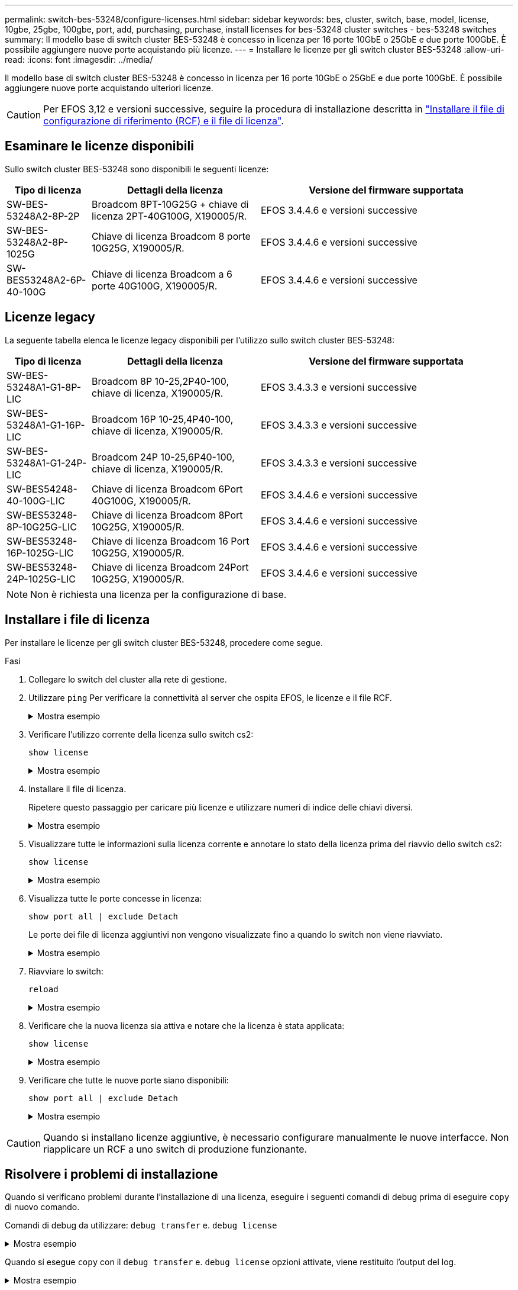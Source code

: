 ---
permalink: switch-bes-53248/configure-licenses.html 
sidebar: sidebar 
keywords: bes, cluster, switch, base, model, license, 10gbe, 25gbe, 100gbe, port, add, purchasing, purchase, install licenses for bes-53248 cluster switches - bes-53248 switches 
summary: Il modello base di switch cluster BES-53248 è concesso in licenza per 16 porte 10GbE o 25GbE e due porte 100GbE. È possibile aggiungere nuove porte acquistando più licenze. 
---
= Installare le licenze per gli switch cluster BES-53248
:allow-uri-read: 
:icons: font
:imagesdir: ../media/


[role="lead"]
Il modello base di switch cluster BES-53248 è concesso in licenza per 16 porte 10GbE o 25GbE e due porte 100GbE. È possibile aggiungere nuove porte acquistando ulteriori licenze.


CAUTION: Per EFOS 3,12 e versioni successive, seguire la procedura di installazione descritta in link:efos-install-rcf-license-file.html["Installare il file di configurazione di riferimento (RCF) e il file di licenza"].



== Esaminare le licenze disponibili

Sullo switch cluster BES-53248 sono disponibili le seguenti licenze:

[cols="1,2,3"]
|===
| Tipo di licenza | Dettagli della licenza | Versione del firmware supportata 


 a| 
SW-BES-53248A2-8P-2P
 a| 
Broadcom 8PT-10G25G + chiave di licenza 2PT-40G100G, X190005/R.
 a| 
EFOS 3.4.4.6 e versioni successive



 a| 
SW-BES-53248A2-8P-1025G
 a| 
Chiave di licenza Broadcom 8 porte 10G25G, X190005/R.
 a| 
EFOS 3.4.4.6 e versioni successive



 a| 
SW-BES53248A2-6P-40-100G
 a| 
Chiave di licenza Broadcom a 6 porte 40G100G, X190005/R.
 a| 
EFOS 3.4.4.6 e versioni successive

|===


== Licenze legacy

La seguente tabella elenca le licenze legacy disponibili per l'utilizzo sullo switch cluster BES-53248:

[cols="1,2,3"]
|===
| Tipo di licenza | Dettagli della licenza | Versione del firmware supportata 


 a| 
SW-BES-53248A1-G1-8P-LIC
 a| 
Broadcom 8P 10-25,2P40-100, chiave di licenza, X190005/R.
 a| 
EFOS 3.4.3.3 e versioni successive



 a| 
SW-BES-53248A1-G1-16P-LIC
 a| 
Broadcom 16P 10-25,4P40-100, chiave di licenza, X190005/R.
 a| 
EFOS 3.4.3.3 e versioni successive



 a| 
SW-BES-53248A1-G1-24P-LIC
 a| 
Broadcom 24P 10-25,6P40-100, chiave di licenza, X190005/R.
 a| 
EFOS 3.4.3.3 e versioni successive



 a| 
SW-BES54248-40-100G-LIC
 a| 
Chiave di licenza Broadcom 6Port 40G100G, X190005/R.
 a| 
EFOS 3.4.4.6 e versioni successive



 a| 
SW-BES53248-8P-10G25G-LIC
 a| 
Chiave di licenza Broadcom 8Port 10G25G, X190005/R.
 a| 
EFOS 3.4.4.6 e versioni successive



 a| 
SW-BES53248-16P-1025G-LIC
 a| 
Chiave di licenza Broadcom 16 Port 10G25G, X190005/R.
 a| 
EFOS 3.4.4.6 e versioni successive



 a| 
SW-BES53248-24P-1025G-LIC
 a| 
Chiave di licenza Broadcom 24Port 10G25G, X190005/R.
 a| 
EFOS 3.4.4.6 e versioni successive

|===

NOTE: Non è richiesta una licenza per la configurazione di base.



== Installare i file di licenza

Per installare le licenze per gli switch cluster BES-53248, procedere come segue.

.Fasi
. Collegare lo switch del cluster alla rete di gestione.
. Utilizzare `ping` Per verificare la connettività al server che ospita EFOS, le licenze e il file RCF.
+
.Mostra esempio
[%collapsible]
====
Questo esempio verifica che lo switch sia connesso al server all'indirizzo IP 172.19.2.1:

[listing, subs="+quotes"]
----
(cs2)# *ping 172.19.2.1*
Pinging 172.19.2.1 with 0 bytes of data:

Reply From 172.19.2.1: icmp_seq = 0. time= 5910 usec.
----
====
. Verificare l'utilizzo corrente della licenza sullo switch cs2:
+
`show license`

+
.Mostra esempio
[%collapsible]
====
[listing, subs="+quotes"]
----
(cs2)# *show license*
Reboot needed.................................. No
Number of active licenses...................... 0

License Index  License Type     Status
-------------- ---------------- -----------

No license file found.
----
====
. Installare il file di licenza.
+
Ripetere questo passaggio per caricare più licenze e utilizzare numeri di indice delle chiavi diversi.

+
.Mostra esempio
[%collapsible]
====
Nell'esempio seguente viene utilizzato SFTP per copiare un file di licenza in un indice delle chiavi 1.

[listing, subs="+quotes"]
----
(cs2)# *copy sftp://root@172.19.2.1/var/lib/tftpboot/license.dat nvram:license-key 1*
Remote Password:********

Mode........................................... SFTP
Set Server IP.................................. 172.19.2.1
Path........................................... /var/lib/tftpboot/
Filename....................................... license.dat
Data Type...................................... license

Management access will be blocked for the duration of the transfer
Are you sure you want to start? (y/n) *y*

File transfer in progress. Management access will be blocked for the duration of the transfer. Please wait...


License Key transfer operation completed successfully. System reboot is required.
----
====
. Visualizzare tutte le informazioni sulla licenza corrente e annotare lo stato della licenza prima del riavvio dello switch cs2:
+
`show license`

+
.Mostra esempio
[%collapsible]
====
[listing, subs="+quotes"]
----
(cs2)# *show license*

Reboot needed.................................. Yes
Number of active licenses...................... 0


License Index  License Type      Status
-------------- ----------------- -------------------------------
1              Port              License valid but not applied
----
====
. Visualizza tutte le porte concesse in licenza:
+
`show port all | exclude Detach`

+
Le porte dei file di licenza aggiuntivi non vengono visualizzate fino a quando lo switch non viene riavviato.

+
.Mostra esempio
[%collapsible]
====
[listing, subs="+quotes"]
----
(cs2)# *show port all | exclude Detach*

                 Admin     Physical   Physical   Link   Link    LACP   Actor
Intf      Type   Mode      Mode       Status     Status Trap    Mode   Timeout
--------- ------ --------- ---------- ---------- ------ ------- ------ --------
0/1              Disable   Auto                  Down   Enable  Enable long
0/2              Disable   Auto                  Down   Enable  Enable long
0/3              Disable   Auto                  Down   Enable  Enable long
0/4              Disable   Auto                  Down   Enable  Enable long
0/5              Disable   Auto                  Down   Enable  Enable long
0/6              Disable   Auto                  Down   Enable  Enable long
0/7              Disable   Auto                  Down   Enable  Enable long
0/8              Disable   Auto                  Down   Enable  Enable long
0/9              Disable   Auto                  Down   Enable  Enable long
0/10             Disable   Auto                  Down   Enable  Enable long
0/11             Disable   Auto                  Down   Enable  Enable long
0/12             Disable   Auto                  Down   Enable  Enable long
0/13             Disable   Auto                  Down   Enable  Enable long
0/14             Disable   Auto                  Down   Enable  Enable long
0/15             Disable   Auto                  Down   Enable  Enable long
0/16             Disable   Auto                  Down   Enable  Enable long
0/55             Disable   Auto                  Down   Enable  Enable long
0/56             Disable   Auto                  Down   Enable  Enable long
----
====
. Riavviare lo switch:
+
`reload`

+
.Mostra esempio
[%collapsible]
====
[listing, subs="+quotes"]
----
(cs2)# *reload*

The system has unsaved changes.
Would you like to save them now? (y/n) *y*

Config file 'startup-config' created successfully .

Configuration Saved!
Are you sure you would like to reset the system? (y/n) *y*
----
====
. Verificare che la nuova licenza sia attiva e notare che la licenza è stata applicata:
+
`show license`

+
.Mostra esempio
[%collapsible]
====
[listing, subs="+quotes"]
----
(cs2)# *show license*

Reboot needed.................................. No
Number of installed licenses................... 1
Total Downlink Ports enabled................... 16
Total Uplink Ports enabled..................... 8

License Index  License Type              Status
-------------- ------------------------- -----------------------------------
1              Port                      License applied
----
====
. Verificare che tutte le nuove porte siano disponibili:
+
`show port all | exclude Detach`

+
.Mostra esempio
[%collapsible]
====
[listing, subs="+quotes"]
----
(cs2)# *show port all | exclude Detach*

                 Admin     Physical   Physical   Link   Link    LACP   Actor
Intf      Type   Mode      Mode       Status     Status Trap    Mode   Timeout
--------- ------ --------- ---------- ---------- ------ ------- ------ --------
0/1              Disable    Auto                 Down   Enable  Enable long
0/2              Disable    Auto                 Down   Enable  Enable long
0/3              Disable    Auto                 Down   Enable  Enable long
0/4              Disable    Auto                 Down   Enable  Enable long
0/5              Disable    Auto                 Down   Enable  Enable long
0/6              Disable    Auto                 Down   Enable  Enable long
0/7              Disable    Auto                 Down   Enable  Enable long
0/8              Disable    Auto                 Down   Enable  Enable long
0/9              Disable    Auto                 Down   Enable  Enable long
0/10             Disable    Auto                 Down   Enable  Enable long
0/11             Disable    Auto                 Down   Enable  Enable long
0/12             Disable    Auto                 Down   Enable  Enable long
0/13             Disable    Auto                 Down   Enable  Enable long
0/14             Disable    Auto                 Down   Enable  Enable long
0/15             Disable    Auto                 Down   Enable  Enable long
0/16             Disable    Auto                 Down   Enable  Enable long
0/49             Disable   100G Full             Down   Enable  Enable long
0/50             Disable   100G Full             Down   Enable  Enable long
0/51             Disable   100G Full             Down   Enable  Enable long
0/52             Disable   100G Full             Down   Enable  Enable long
0/53             Disable   100G Full             Down   Enable  Enable long
0/54             Disable   100G Full             Down   Enable  Enable long
0/55             Disable   100G Full             Down   Enable  Enable long
0/56             Disable   100G Full             Down   Enable  Enable long
----
====



CAUTION: Quando si installano licenze aggiuntive, è necessario configurare manualmente le nuove interfacce. Non riapplicare un RCF a uno switch di produzione funzionante.



== Risolvere i problemi di installazione

Quando si verificano problemi durante l'installazione di una licenza, eseguire i seguenti comandi di debug prima di eseguire `copy` di nuovo comando.

Comandi di debug da utilizzare: `debug transfer` e. `debug license`

.Mostra esempio
[%collapsible]
====
[listing, subs="+quotes"]
----
(cs2)# *debug transfer*
Debug transfer output is enabled.
(cs2)# *debug license*
Enabled capability licensing debugging.
----
====
Quando si esegue `copy` con il `debug transfer` e. `debug license` opzioni attivate, viene restituito l'output del log.

.Mostra esempio
[%collapsible]
====
[listing]
----
transfer.c(3083):Transfer process  key or certificate file type = 43
transfer.c(3229):Transfer process  key/certificate cmd = cp /mnt/download//license.dat.1 /mnt/fastpath/ >/dev/null 2>&1CAPABILITY LICENSING :
Fri Sep 11 13:41:32 2020: License file with index 1 added.
CAPABILITY LICENSING : Fri Sep 11 13:41:32 2020: Validating hash value 29de5e9a8af3e510f1f16764a13e8273922d3537d3f13c9c3d445c72a180a2e6.
CAPABILITY LICENSING : Fri Sep 11 13:41:32 2020: Parsing JSON buffer {
  "license": {
    "header": {
      "version": "1.0",
      "license-key": "964B-2D37-4E52-BA14",
      "serial-number": "QTFCU38290012",
      "model": "BES-53248"
  },
  "description": "",
  "ports": "0+6"
  }
}.
CAPABILITY LICENSING : Fri Sep 11 13:41:32 2020: License data does not contain 'features' field.
CAPABILITY LICENSING : Fri Sep 11 13:41:32 2020: Serial number QTFCU38290012 matched.
CAPABILITY LICENSING : Fri Sep 11 13:41:32 2020: Model BES-53248 matched.
CAPABILITY LICENSING : Fri Sep 11 13:41:32 2020: Feature not found in license file with index = 1.
CAPABILITY LICENSING : Fri Sep 11 13:41:32 2020: Applying license file 1.
----
====
Verificare quanto segue nell'output di debug:

* Verificare che il numero di serie corrisponda a: `Serial number QTFCU38290012 matched.`
* Verificare che il modello dello switch corrisponda a: `Model BES-53248 matched.`
* Verificare che l'indice di licenza specificato non sia stato utilizzato in precedenza. Se è già utilizzato un indice di licenza, viene visualizzato il seguente errore: `License file /mnt/download//license.dat.1 already exists.`
* Una licenza porta non è una licenza funzione. Pertanto, è prevista la seguente dichiarazione: `Feature not found in license file with index = 1.`


Utilizzare `copy` comando per eseguire il backup delle licenze delle porte sul server:

[listing, subs="+quotes"]
----
(cs2)# *copy nvram:license-key 1 scp://<UserName>@<IP_address>/saved_license_1.dat*
----

CAUTION: Se è necessario eseguire il downgrade del software dello switch dalla versione 3.4.4.6, le licenze vengono rimosse. Questo è il comportamento previsto.

È necessario installare una licenza precedente appropriata prima di tornare a una versione precedente del software.



== Attivare le nuove porte con licenza

Per attivare le nuove porte con licenza, è necessario modificare l'ultima versione di RCF e rimuovere i commenti relativi ai dettagli della porta.

La licenza predefinita attiva le porte da 0/1 a 0/16 e da 0/55 a 0/56, mentre le nuove porte con licenza si trovano tra le porte da 0/17 a 0/54, a seconda del tipo e del numero di licenze disponibili. Ad esempio, per attivare la licenza SW-BES54248-40-100G-LIC, è necessario rimuovere i commenti dalla seguente sezione dell'RCF:

.Mostra esempio
[%collapsible]
====
[listing]
----
.
.
!
! 2-port or 6-port 40/100GbE node port license block
!
interface 0/49
no shutdown
description "40/100GbE Node Port"
!speed 100G full-duplex
speed 40G full-duplex
service-policy in WRED_100G
spanning-tree edgeport
mtu 9216
switchport mode trunk
datacenter-bridging
priority-flow-control mode on
priority-flow-control priority 5 no-drop
exit
exit
!
interface 0/50
no shutdown
description "40/100GbE Node Port"
!speed 100G full-duplex
speed 40G full-duplex
service-policy in WRED_100G
spanning-tree edgeport
mtu 9216
switchport mode trunk
datacenter-bridging
priority-flow-control mode on
priority-flow-control priority 5 no-drop
exit
exit
!
interface 0/51
no shutdown
description "40/100GbE Node Port"
speed 100G full-duplex
!speed 40G full-duplex
service-policy in WRED_100G
spanning-tree edgeport
mtu 9216
switchport mode trunk
datacenter-bridging
priority-flow-control mode on
priority-flow-control priority 5 no-drop
exit
exit
!
interface 0/52
no shutdown
description "40/100GbE Node Port"
speed 100G full-duplex
!speed 40G full-duplex
service-policy in WRED_100G
spanning-tree edgeport
mtu 9216
switchport mode trunk
datacenter-bridging
priority-flow-control mode on
priority-flow-control priority 5 no-drop
exit
exit
!
interface 0/53
no shutdown
description "40/100GbE Node Port"
speed 100G full-duplex
!speed 40G full-duplex
service-policy in WRED_100G
spanning-tree edgeport
mtu 9216
switchport mode trunk
datacenter-bridging
priority-flow-control mode on
priority-flow-control priority 5 no-drop
exit
exit
!
interface 0/54
no shutdown
description "40/100GbE Node Port"
speed 100G full-duplex
!speed 40G full-duplex
service-policy in WRED_100G
spanning-tree edgeport
mtu 9216
switchport mode trunk
datacenter-bridging
priority-flow-control mode on
priority-flow-control priority 5 no-drop
exit
exit
!
.
.
----
====

NOTE: Per le porte ad alta velocità comprese tra 0/49 e 0/54, rimuovere il commento da ciascuna porta, ma rimuovere solo una linea *speed* nell'RCF per ciascuna di queste porte: *Speed 100G full-duplex* o *speed 40G full-duplex* come mostrato nell'esempio. Per le porte a bassa velocità comprese tra 0/17 e 0/48, rimuovere i commenti dall'intera sezione a 8 porte quando è stata attivata una licenza appropriata.

.Quali sono le prossime novità?
link:configure-install-rcf.html["Installazione del file di configurazione di riferimento (RCF)"] oppure link:upgrade-rcf.html["Aggiornare l'RCF"].
